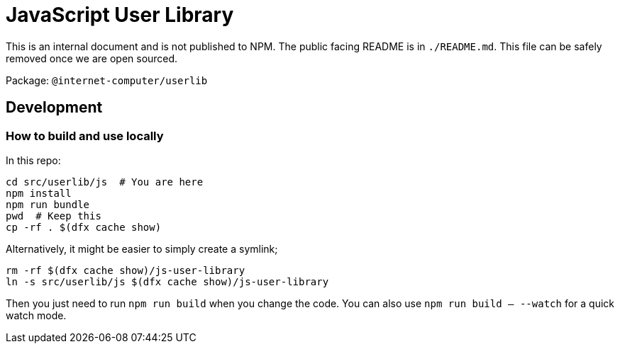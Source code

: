 = JavaScript User Library

This is an internal document and is not published to NPM. The public facing README is in
`./README.md`. This file can be safely removed once we are open sourced.

Package: `@internet-computer/userlib`

== Development

=== How to build and use locally

In this repo:

[source,bash]
cd src/userlib/js  # You are here
npm install
npm run bundle
pwd  # Keep this
cp -rf . $(dfx cache show)

Alternatively, it might be easier to simply create a symlink;

[source,bash]
rm -rf $(dfx cache show)/js-user-library
ln -s src/userlib/js $(dfx cache show)/js-user-library

Then you just need to run `npm run build` when you change the code. You can also use
`npm run build -- --watch` for a quick watch mode.
